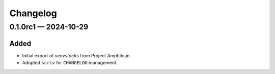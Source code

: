 ---------
Changelog
---------

.. _changelog-0.1.0rc1:

0.1.0rc1 — 2024-10-29
=====================

Added
-----

- Initial export of `venvstacks` from Project Amphibian.

- Adopted ``scriv`` for ``CHANGELOG`` management.
